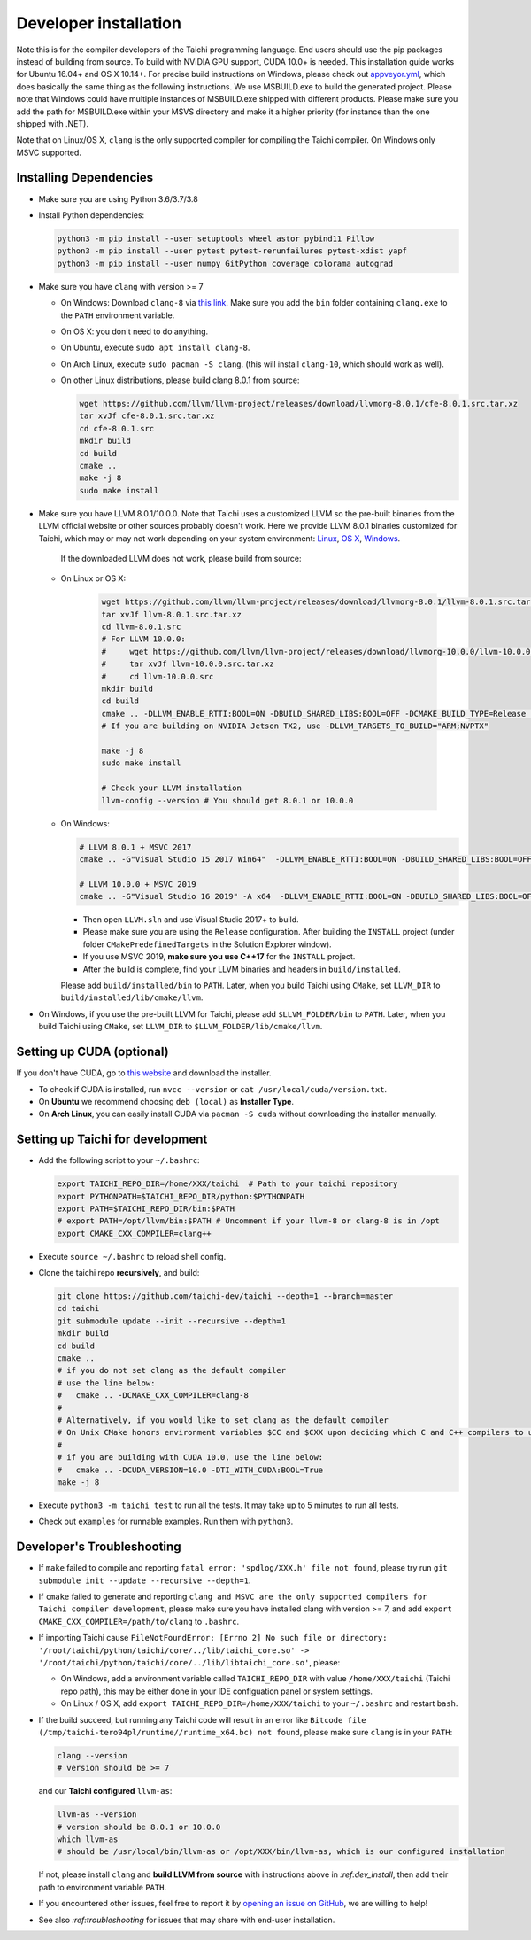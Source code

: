 .. _dev_install:

Developer installation
======================

Note this is for the compiler developers of the Taichi programming language.
End users should use the pip packages instead of building from source.
To build with NVIDIA GPU support, CUDA 10.0+ is needed.
This installation guide works for Ubuntu 16.04+ and OS X 10.14+.
For precise build instructions on Windows, please check out `appveyor.yml <https://github.com/taichi-dev/taichi/blob/master/appveyor.yml>`_, which does basically the same thing as the following instructions. We use MSBUILD.exe to build the generated project. Please note that Windows could have multiple instances of MSBUILD.exe shipped with different products. Please make sure you add the path for MSBUILD.exe within your MSVS directory and make it a higher priority (for instance than the one shipped with .NET).

Note that on Linux/OS X, ``clang`` is the only supported compiler for compiling the Taichi compiler. On Windows only MSVC supported.

Installing Dependencies
-----------------------

- Make sure you are using Python 3.6/3.7/3.8
- Install Python dependencies:

  .. code-block:: bash

    python3 -m pip install --user setuptools wheel astor pybind11 Pillow
    python3 -m pip install --user pytest pytest-rerunfailures pytest-xdist yapf
    python3 -m pip install --user numpy GitPython coverage colorama autograd


- Make sure you have ``clang`` with version >= 7

  * On Windows: Download ``clang-8`` via `this link <https://releases.llvm.org/8.0.0/LLVM-8.0.0-win64.exe>`_.
    Make sure you add the ``bin`` folder containing ``clang.exe`` to the ``PATH`` environment variable.

  * On OS X: you don't need to do anything.

  * On Ubuntu, execute ``sudo apt install clang-8``.
  
  * On Arch Linux, execute ``sudo pacman -S clang``. (this will install ``clang-10``, which should work as well).

  * On other Linux distributions, please build clang 8.0.1 from source:

    .. code-block:: bash

        wget https://github.com/llvm/llvm-project/releases/download/llvmorg-8.0.1/cfe-8.0.1.src.tar.xz
        tar xvJf cfe-8.0.1.src.tar.xz
        cd cfe-8.0.1.src
        mkdir build
        cd build
        cmake ..
        make -j 8
        sudo make install


- Make sure you have LLVM 8.0.1/10.0.0. Note that Taichi uses a customized LLVM so the pre-built binaries from the LLVM official website or other sources probably doesn't work.
  Here we provide LLVM 8.0.1 binaries customized for Taichi, which may or may not work depending on your system environment:
  `Linux <https://github.com/yuanming-hu/taichi_assets/releases/download/llvm8/taichi-llvm-8.0.1-linux-x64.zip>`_,
  `OS X <https://github.com/yuanming-hu/taichi_assets/releases/download/llvm8/taichi-llvm-8.0.1.zip>`_,
  `Windows <https://github.com/yuanming-hu/taichi_assets/releases/download/llvm8/taichi-llvm-8.0.1-msvc2017.zip>`_.

   If the downloaded LLVM does not work, please build from source:

  * On Linux or OS X:

      .. code-block:: bash

        wget https://github.com/llvm/llvm-project/releases/download/llvmorg-8.0.1/llvm-8.0.1.src.tar.xz
        tar xvJf llvm-8.0.1.src.tar.xz
        cd llvm-8.0.1.src
        # For LLVM 10.0.0:
        #     wget https://github.com/llvm/llvm-project/releases/download/llvmorg-10.0.0/llvm-10.0.0.src.tar.xz
        #     tar xvJf llvm-10.0.0.src.tar.xz
        #     cd llvm-10.0.0.src
        mkdir build
        cd build
        cmake .. -DLLVM_ENABLE_RTTI:BOOL=ON -DBUILD_SHARED_LIBS:BOOL=OFF -DCMAKE_BUILD_TYPE=Release -DLLVM_TARGETS_TO_BUILD="X86;NVPTX" -DLLVM_ENABLE_ASSERTIONS=ON
        # If you are building on NVIDIA Jetson TX2, use -DLLVM_TARGETS_TO_BUILD="ARM;NVPTX"

        make -j 8
        sudo make install

        # Check your LLVM installation
        llvm-config --version # You should get 8.0.1 or 10.0.0

  * On Windows:

    .. code-block:: bash

      # LLVM 8.0.1 + MSVC 2017
      cmake .. -G"Visual Studio 15 2017 Win64"  -DLLVM_ENABLE_RTTI:BOOL=ON -DBUILD_SHARED_LIBS:BOOL=OFF -DCMAKE_BUILD_TYPE=Release -DLLVM_TARGETS_TO_BUILD="X86;NVPTX" -DLLVM_ENABLE_ASSERTIONS=ON -Thost=x64 -DLLVM_BUILD_TESTS:BOOL=OFF -DCMAKE_INSTALL_PREFIX=installed

      # LLVM 10.0.0 + MSVC 2019
      cmake .. -G"Visual Studio 16 2019" -A x64  -DLLVM_ENABLE_RTTI:BOOL=ON -DBUILD_SHARED_LIBS:BOOL=OFF -DCMAKE_BUILD_TYPE=Release -DLLVM_TARGETS_TO_BUILD="X86;NVPTX" -DLLVM_ENABLE_ASSERTIONS=ON -Thost=x64 -DLLVM_BUILD_TESTS:BOOL=OFF -DCMAKE_INSTALL_PREFIX=installed

    - Then open ``LLVM.sln`` and use Visual Studio 2017+ to build.
    - Please make sure you are using the ``Release`` configuration. After building the ``INSTALL`` project (under folder ``CMakePredefinedTargets`` in the Solution Explorer window).
    - If you use MSVC 2019, **make sure you use C++17** for the ``INSTALL`` project.
    - After the build is complete, find your LLVM binaries and headers in ``build/installed``.

    Please add ``build/installed/bin`` to ``PATH``.
    Later, when you build Taichi using ``CMake``, set ``LLVM_DIR`` to ``build/installed/lib/cmake/llvm``.

- On Windows, if you use the pre-built LLVM for Taichi, please add ``$LLVM_FOLDER/bin`` to ``PATH``.
  Later, when you build Taichi using ``CMake``, set ``LLVM_DIR`` to ``$LLVM_FOLDER/lib/cmake/llvm``.


Setting up CUDA (optional)
--------------------------

If you don't have CUDA, go to `this website <https://developer.nvidia.com/cuda-downloads>`_ and download the installer.

- To check if CUDA is installed, run ``nvcc --version`` or ``cat /usr/local/cuda/version.txt``.
- On **Ubuntu** we recommend choosing ``deb (local)`` as **Installer Type**.
- On **Arch Linux**, you can easily install CUDA via ``pacman -S cuda`` without downloading the installer manually.


Setting up Taichi for development
---------------------------------

- Add the following script to your ``~/.bashrc``:

  .. code-block:: bash

    export TAICHI_REPO_DIR=/home/XXX/taichi  # Path to your taichi repository
    export PYTHONPATH=$TAICHI_REPO_DIR/python:$PYTHONPATH
    export PATH=$TAICHI_REPO_DIR/bin:$PATH
    # export PATH=/opt/llvm/bin:$PATH # Uncomment if your llvm-8 or clang-8 is in /opt
    export CMAKE_CXX_COMPILER=clang++

- Execute ``source ~/.bashrc`` to reload shell config.

- Clone the taichi repo **recursively**, and build:

  .. code-block:: bash

    git clone https://github.com/taichi-dev/taichi --depth=1 --branch=master
    cd taichi
    git submodule update --init --recursive --depth=1
    mkdir build
    cd build
    cmake ..
    # if you do not set clang as the default compiler
    # use the line below:
    #   cmake .. -DCMAKE_CXX_COMPILER=clang-8
    #
    # Alternatively, if you would like to set clang as the default compiler
    # On Unix CMake honors environment variables $CC and $CXX upon deciding which C and C++ compilers to use
    #
    # if you are building with CUDA 10.0, use the line below:
    #   cmake .. -DCUDA_VERSION=10.0 -DTI_WITH_CUDA:BOOL=True
    make -j 8

- Execute ``python3 -m taichi test`` to run all the tests. It may take up to 5 minutes to run all tests.
- Check out ``examples`` for runnable examples. Run them with ``python3``.


Developer's Troubleshooting
---------------------------

- If ``make`` failed to compile and reporting ``fatal error: 'spdlog/XXX.h' file not found``,
  please try run ``git submodule init --update --recursive --depth=1``.

- If ``cmake`` failed to generate and reporting ``clang and MSVC are the only supported compilers for Taichi compiler development``,
  please make sure you have installed clang with version >= 7, and add ``export CMAKE_CXX_COMPILER=/path/to/clang`` to ``.bashrc``.

- If importing Taichi cause ``FileNotFoundError: [Errno 2] No such file or directory: '/root/taichi/python/taichi/core/../lib/taichi_core.so' -> '/root/taichi/python/taichi/core/../lib/libtaichi_core.so'``, please:

  * On Windows, add a environment variable called ``TAICHI_REPO_DIR`` with value ``/home/XXX/taichi`` (Taichi repo path), this may be either done in your IDE configuation panel or system settings.
  * On Linux / OS X, add ``export TAICHI_REPO_DIR=/home/XXX/taichi`` to your ``~/.bashrc`` and restart ``bash``.

- If the build succeed, but running any Taichi code will result in an error like ``Bitcode file (/tmp/taichi-tero94pl/runtime//runtime_x64.bc) not found``,
  please make sure ``clang`` is in your ``PATH``:

  .. code-block:: bash
  
      clang --version
      # version should be >= 7
      
  and our **Taichi configured** ``llvm-as``:

  .. code-block:: bash
  
      llvm-as --version
      # version should be 8.0.1 or 10.0.0
      which llvm-as
      # should be /usr/local/bin/llvm-as or /opt/XXX/bin/llvm-as, which is our configured installation
      
  If not, please install ``clang`` and **build LLVM from source** with instructions above in `:ref:dev_install`, then add their path to environment variable ``PATH``.

- If you encountered other issues, feel free to report it by `opening an issue on GitHub <https://github.com/taichi-dev/taichi/issues/new?labels=potential+bug&template=bug_report.md>`_, we are willing to help!

- See also `:ref:troubleshooting` for issues that may share with end-user installation.
